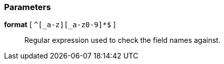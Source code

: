 === Parameters

*format* [ `+^[_a-z][_a-z0-9]*$+` ]::
  Regular expression used to check the field names against.

